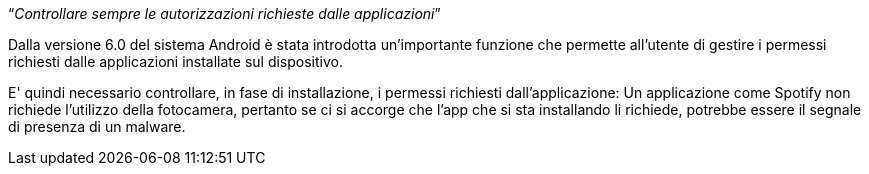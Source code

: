 [.text-center]
"`__Controllare sempre le autorizzazioni richieste dalle applicazioni__`"

Dalla versione 6.0 del sistema Android è stata introdotta un'importante funzione che permette all'utente di gestire i permessi richiesti dalle applicazioni installate sul dispositivo.

E' quindi necessario controllare, in fase di installazione, i permessi richiesti dall'applicazione: Un applicazione come Spotify non richiede l'utilizzo della fotocamera, pertanto se ci si accorge che l'app che si sta installando li richiede, potrebbe essere il segnale di presenza di un malware.
